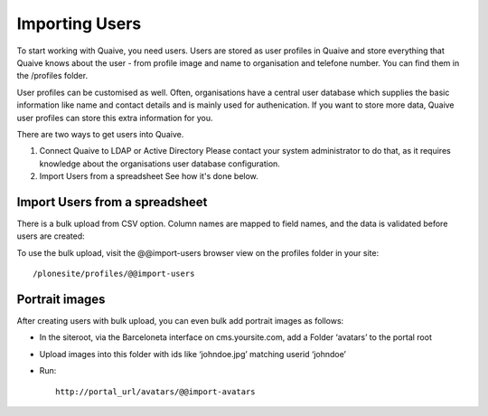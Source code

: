 Importing Users
===============

To start working with Quaive, you need users. Users are stored as user profiles in Quaive and store everything that Quaive knows about the user - from profile image and name to organisation and telefone number. You can find them in the /profiles folder.

User profiles can be customised as well. Often, organisations have a central user database which supplies the basic information like name and contact details and is mainly used for authenication. If you want to store more data, Quaive user profiles can store this extra information for you.

There are two ways to get users into Quaive. 

1. Connect Quaive to LDAP or Active Directory
   Please contact your system administrator to do that, as it requires knowledge about the organisations user database configuration.
2. Import Users from a spreadsheet
   See how it's done below.

-------------------------------
Import Users from a spreadsheet
-------------------------------

There is a bulk upload from CSV option. Column names are mapped to field names, and the data is validated before users are created:

To use the bulk upload, visit the @@import-users browser view on the profiles folder in your site::

    /plonesite/profiles/@@import-users

---------------
Portrait images
---------------

After creating users with bulk upload, you can even bulk add portrait images as follows:

* In the siteroot, via the Barceloneta interface on cms.yoursite.com, add a Folder ‘avatars’ to the portal root
* Upload images into this folder with ids like ‘johndoe.jpg’ matching userid ‘johndoe’
* Run::

    http://portal_url/avatars/@@import-avatars
